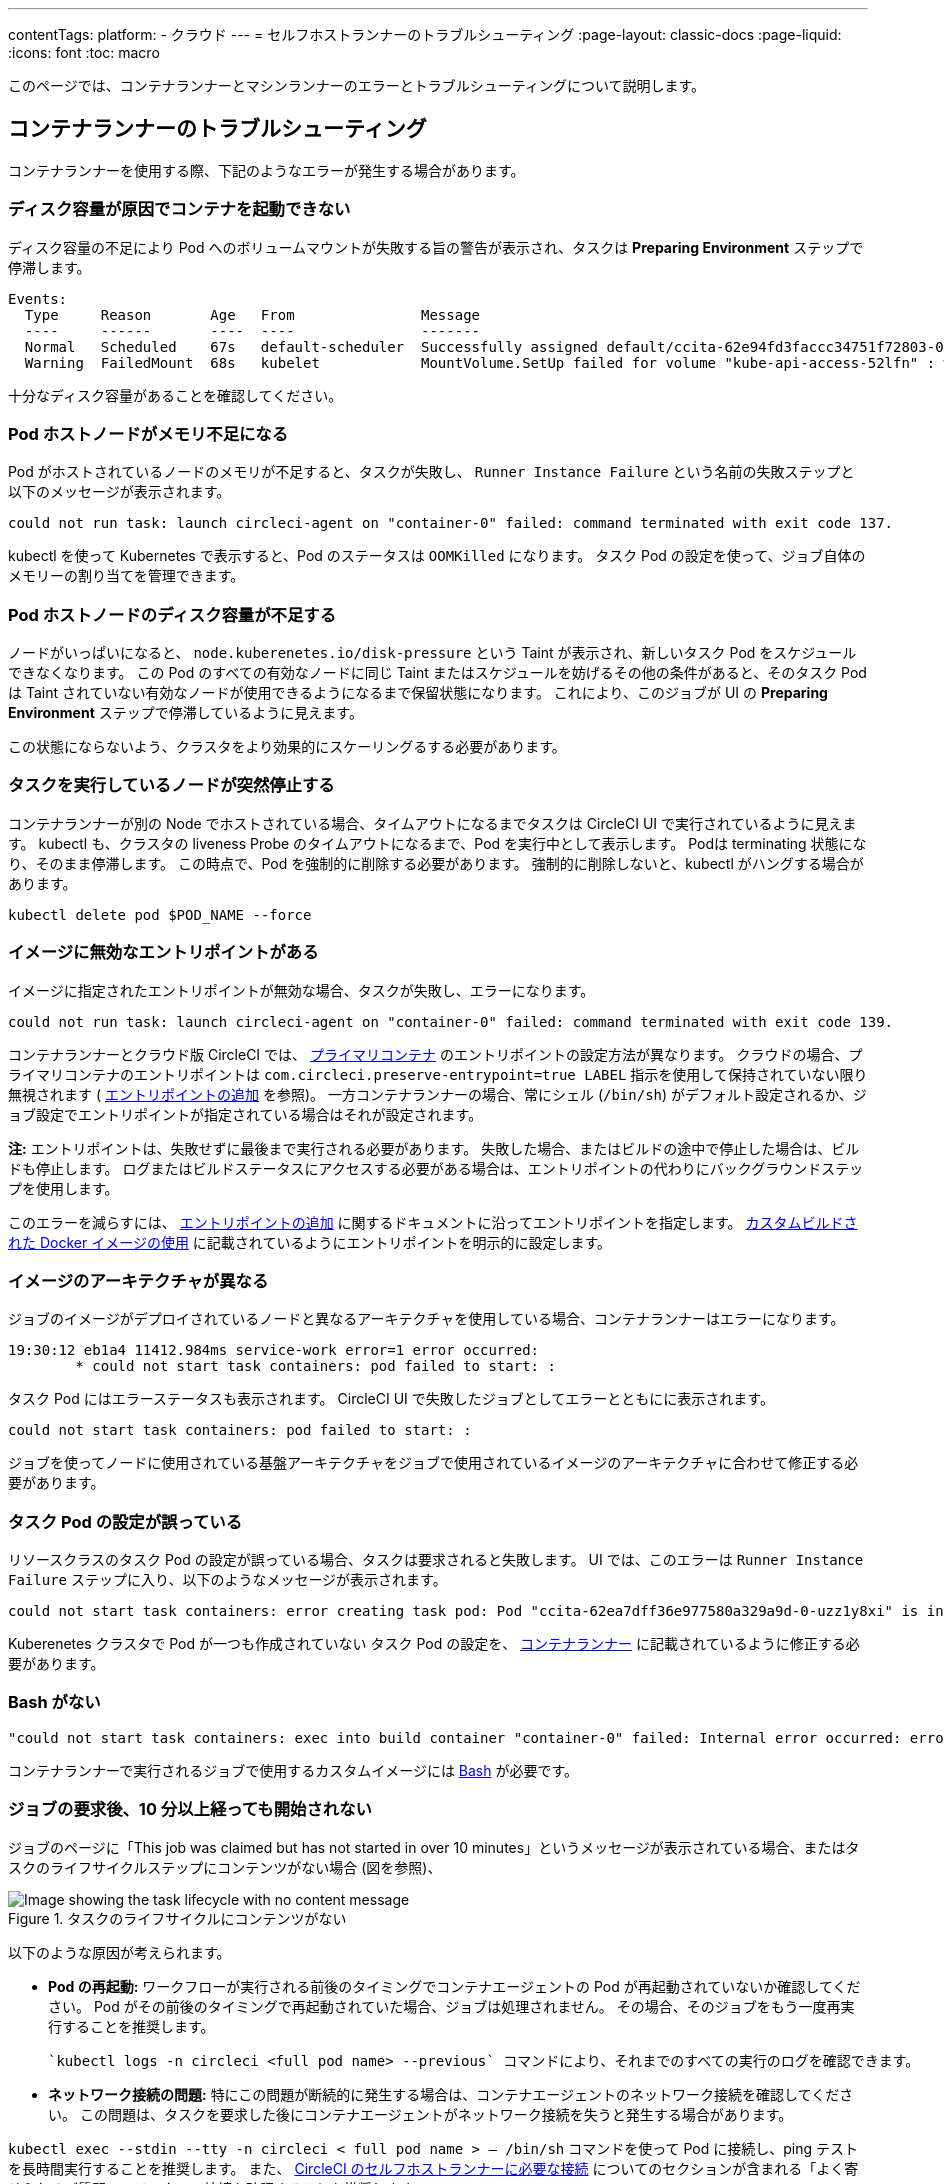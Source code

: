 ---

contentTags:
  platform:
  - クラウド
---
= セルフホストランナーのトラブルシューティング
:page-layout: classic-docs
:page-liquid:
:icons: font
:toc: macro

:toc-title:

このページでは、コンテナランナーとマシンランナーのエラーとトラブルシューティングについて説明します。

[#troubleshoot-container-runner]
== コンテナランナーのトラブルシューティング

コンテナランナーを使用する際、下記のようなエラーが発生する場合があります。

[#container-fails-to-start-due-to-disk-space]
=== ディスク容量が原因でコンテナを起動できない

ディスク容量の不足により Pod へのボリュームマウントが失敗する旨の警告が表示され、タスクは **Preparing Environment** ステップで停滞します。

```bash
Events:
  Type     Reason       Age   From               Message
  ----     ------       ----  ----               -------
  Normal   Scheduled    67s   default-scheduler  Successfully assigned default/ccita-62e94fd3faccc34751f72803-0-7hrpk8xv to node3
  Warning  FailedMount  68s   kubelet            MountVolume.SetUp failed for volume "kube-api-access-52lfn" : write /var/snap/microk8s/common/var/lib/kubelet/pods/4cd5057f-df97-41c4-b5ef-b632ce74bf45/volumes/kubernetes.io~projected/kube-api-access-52lfn/..2022_08_02_16_24_55.1533247998/ca.crt: no space left on device
```

十分なディスク容量があることを確認してください。

[#pod-host-node-runs-out-of-memory]
=== Pod ホストノードがメモリ不足になる

Pod がホストされているノードのメモリが不足すると、タスクが失敗し、 `Runner Instance Failure` という名前の失敗ステップと以下のメッセージが表示されます。

```bash
could not run task: launch circleci-agent on "container-0" failed: command terminated with exit code 137.
```

kubectl を使って Kubernetes で表示すると、Pod のステータスは `OOMKilled` になります。 タスク Pod  の設定を使って、ジョブ自体のメモリーの割り当てを管理できます。

[#pod-host-node-is-out-of-disk-space]
=== Pod ホストノードのディスク容量が不足する

ノードがいっぱいになると、 `node.kuberenetes.io/disk-pressure` という Taint が表示され、新しいタスク Pod をスケジュールできなくなります。 この Pod のすべての有効なノードに同じ Taint またはスケジュールを妨げるその他の条件があると、そのタスク Pod は Taint されていない有効なノードが使用できるようになるまで保留状態になります。 これにより、このジョブが UI の **Preparing Environment** ステップで停滞しているように見えます。

この状態にならないよう、クラスタをより効果的にスケーリングるする必要があります。

[#the-node-a-task-is-running-on-abruptly-dies]
=== タスクを実行しているノードが突然停止する

コンテナランナーが別の Node でホストされている場合、タイムアウトになるまでタスクは CircleCI UI で実行されているように見えます。 kubectl も、クラスタの liveness Probe のタイムアウトになるまで、Pod を実行中として表示します。 Podは terminating 状態になり、そのまま停滞します。 この時点で、Pod を強制的に削除する必要があります。 強制的に削除しないと、kubectl がハングする場合があります。

```bash
kubectl delete pod $POD_NAME --force
```

[#image-has-a-bad-entrypoint]
=== イメージに無効なエントリポイントがある

イメージに指定されたエントリポイントが無効な場合、タスクが失敗し、エラーになります。

```bash
could not run task: launch circleci-agent on "container-0" failed: command terminated with exit code 139.
```

コンテナランナーとクラウド版 CircleCI では、 <<glossary#primary-container,プライマリコンテナ>> のエントリポイントの設定方法が異なります。 クラウドの場合、プライマリコンテナのエントリポイントは `com.circleci.preserve-entrypoint=true LABEL` 指示を使用して保持されていない限り無視されます ( <<custom-images#adding-an-entrypoint,エントリポイントの追加>> を参照)。 一方コンテナランナーの場合、常にシェル (`/bin/sh`) がデフォルト設定されるか、ジョブ設定でエントリポイントが指定されている場合はそれが設定されます。

**注:** エントリポイントは、失敗せずに最後まで実行される必要があります。 失敗した場合、またはビルドの途中で停止した場合は、ビルドも停止します。 ログまたはビルドステータスにアクセスする必要がある場合は、エントリポイントの代わりにバックグラウンドステップを使用します。

このエラーを減らすには、 <<custom-images#adding-an-entrypoint,エントリポイントの追加>> に関するドキュメントに沿ってエントリポイントを指定します。
<<custom-images#adding-an-entrypoint,カスタムビルドされた Docker  イメージの使用>> に記載されているようにエントリポイントを明示的に設定します。

[#image-is-for-a-different-architecture]
=== イメージのアーキテクチャが異なる

ジョブのイメージがデプロイされているノードと異なるアーキテクチャを使用している場合、コンテナランナーはエラーになります。

```bash
19:30:12 eb1a4 11412.984ms service-work error=1 error occurred:
        * could not start task containers: pod failed to start: :
```

タスク Pod にはエラーステータスも表示されます。 CircleCI UI で失敗したジョブとしてエラーとともにに表示されます。

```bash
could not start task containers: pod failed to start: :
```

ジョブを使ってノードに使用されている基盤アーキテクチャをジョブで使用されているイメージのアーキテクチャに合わせて修正する必要があります。

[#bad-task-pod-configuration]
=== タスク Pod の設定が誤っている

リソースクラスのタスク Pod  の設定が誤っている場合、タスクは要求されると失敗します。 UI では、このエラーは `Runner Instance Failure` ステップに入り、以下のようなメッセージが表示されます。

```bash
could not start task containers: error creating task pod: Pod "ccita-62ea7dff36e977580a329a9d-0-uzz1y8xi" is invalid: [spec.containers[0].resources.limits[eppemeral-storage]: Invalid value: "eppemeral-storage": must be a standard resource type or fully qualified, spec.containers[0].resources.limits[eppemeral-storage]: Invalid value: "eppemeral-storage": must be a standard resource for containers, spec.containers[0].resources.requests[eppemeral-storage]: Invalid value: "eppemeral-storage": must be a standard resource type or fully qualified, spec.containers[0].resources.requests[eppemeral-storage]: Invalid value: "eppemeral-storage": must be a standard resource for containers]
```

Kuberenetes クラスタで Pod が一つも作成されていない タスク Pod の設定を、 <<container-runner#resource-class-configuration-custom-pod,コンテナランナー>> に記載されているように修正する必要があります。

[#bash-missing]
=== Bash がない

```bash
"could not start task containers: exec into build container "container-0" failed: Internal error occurred: error executing command in container: failed to exec in container: failed to start exec "bb04485b9ef2386dee5e44a92bfe512ed786675611b6a518c3d94c1176f9a8aa": OCI runtime exec failed: exec failed: container_linux.go:380: starting container process caused: exec: "/bin/bash": stat /bin/bash: no such file or directory: unknown"
```

コンテナランナーで実行されるジョブで使用するカスタムイメージには <<custom-images#required-tools-for-primary-containers,Bash>> が必要です。

[#this-job-was-claimed-but-has-not-started]
=== ジョブの要求後、10 分以上経っても開始されない

ジョブのページに「This job was claimed but has not started in over 10 minutes」というメッセージが表示されている場合、またはタスクのライフサイクルステップにコンテンツがない場合 (図を参照)、

.タスクのライフサイクルにコンテンツがない
image::task-lifecycle.png[Image showing the task lifecycle with no content message]

以下のような原因が考えられます。

- **Pod の再起動:** ワークフローが実行される前後のタイミングでコンテナエージェントの Pod が再起動されていないか確認してください。 Pod がその前後のタイミングで再起動されていた場合、ジョブは処理されません。 その場合、そのジョブをもう一度再実行することを推奨します。

 `kubectl logs -n circleci <full pod name> --previous` コマンドにより、それまでのすべての実行のログを確認できます。

- **ネットワーク接続の問題:** 特にこの問題が断続的に発生する場合は、コンテナエージェントのネットワーク接続を確認してください。 この問題は、タスクを要求した後にコンテナエージェントがネットワーク接続を失うと発生する場合があります。

`kubectl exec --stdin --tty -n circleci < full pod name > -- /bin/sh` コマンドを使って Pod に接続し、ping テストを長時間実行することを推奨します。 また、 xref:runner-faqs/#what-connectivity-is-required[CircleCI のセルフホストランナーに必要な接続] についてのセクションが含まれる「よく寄せられるご質問」のリンクへの接続を確認することを推奨します。

- **リソースの枯渇:** Pod がジョブを終了し、リソースが解放されている可能性があるため、ポッドがクラスタ内のリソース制限に達しているかどうかを確認してください。 リソース制限の設定は、link:https://kubernetes.io/docs/concepts/configuration/manage-resources-containers/[values.yaml] 内で、または xref:container-runner/#resource-class-configuration-custom-pod[config.yaml] 内で行うことを推奨します。

リソースの使用量を監視できる外部ツールもあります。link:https://kubernetes.io/docs/tasks/debug/debug-cluster/resource-usage-monitoring/[Kubernetes のドキュメント] をご覧ください。 

[#troubleshoot-machine-runner]
== マシンランナーのトラブルシューティング

マシンランナーをご使用の際に、下記のようなエラーが発生する可能性があります。

[#i-installed-my-first-self-hosted-runner-on-macOS-and-the-job-is-stuck-in-preparing-environment-but-there-are-no-errors-what-should-i-do]
=== macOS に初めてセルフホストランナーをインストールしましたが、ジョブが "Preparing Environment" の状態でスタックしました。エラーは表示されていません。どうすれば良いですか。

場合によっては、root で実行できるように、ローンチエージェントの実行権限を更新する必要があります。 以下の 2 つのコマンドを実行してください。

```bash
sudo chmod +x /opt/circleci/circleci-launch-agent
sudo /opt/circleci/circleci-launch-agent --config=/Library/Preferences/com.circleci.runner/launch-agent-config.yaml
```

ジョブをキャンセルし、再実行します。 それでもジョブが実行されない場合は、 link:https://support.circleci.com/hc/ja/requests/new[サポートチケット] を送信してください。

[#debugging-with-ssh]
=== SSH 接続でのデバッグ

CircleCI マシンランナーでは、デバッグのために SSH 接続でジョブを再実行することが可能です。 この機能の使用に関する詳細は、<<ssh-access-jobs#,SSH を使用したデバッグ>>をご覧ください。

NOTE: この `SSH 接続によるジョブの再実行` 機能は、デフォルトでは無効になっています。 この機能を有効にするには、 xref:runner-config-reference.adoc#runner-ssh-advertise_addr[CircleCI セルフホストランナーのインストール] を参照してください。 SSH 接続によるジョブの再実行は、現在コンテナランナーでは利用できません。